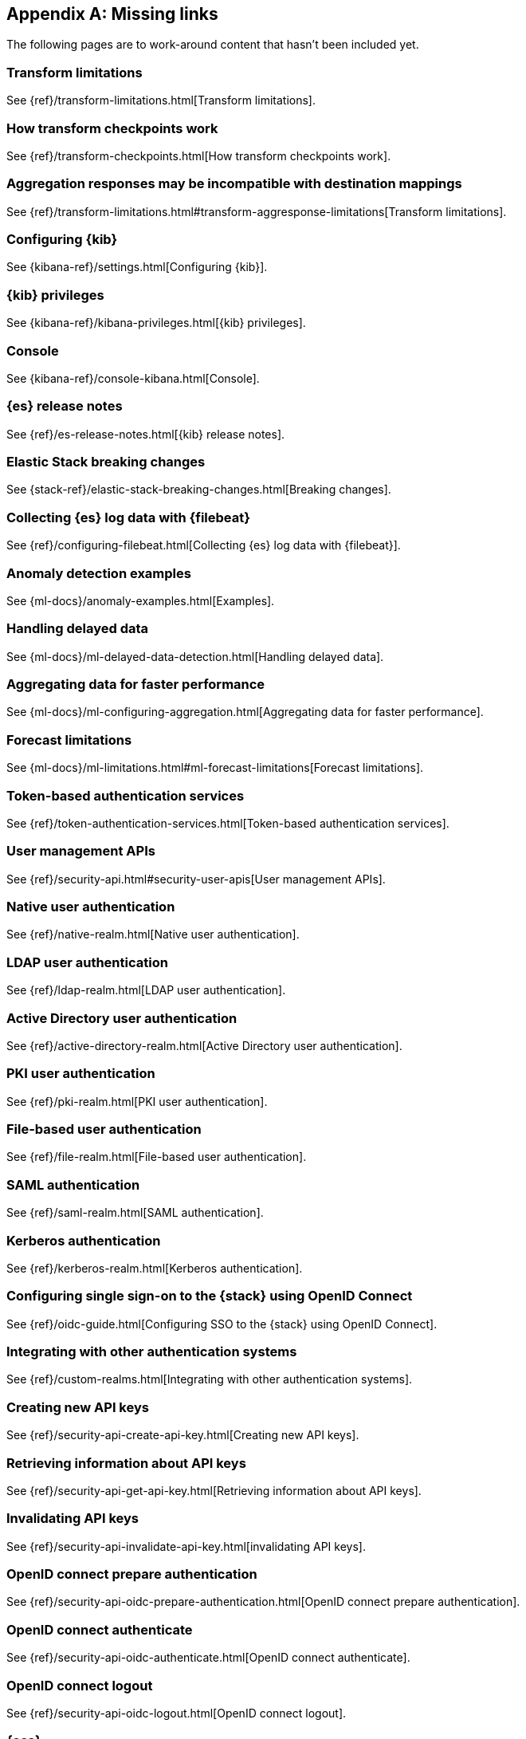 ["appendix",role="exclude",id="redirects"]
== Missing links

The following pages are to work-around content that hasn't been included yet.

[role="exclude",id="transform-limitations"]
=== Transform limitations

See {ref}/transform-limitations.html[Transform limitations].


[role="exclude",id="transform-checkpoints"]
=== How transform checkpoints work

See {ref}/transform-checkpoints.html[How transform checkpoints work].

[role="exclude",id="transform-aggresponse-limitations"]
=== Aggregation responses may be incompatible with destination mappings

See {ref}/transform-limitations.html#transform-aggresponse-limitations[Transform limitations].

[role="exclude",id="settings"]
=== Configuring {kib}

See {kibana-ref}/settings.html[Configuring {kib}].

[role="exclude",id="kibana-privileges"]
=== {kib} privileges

See {kibana-ref}/kibana-privileges.html[{kib} privileges].

[role="exclude",id="console-kibana"]
=== Console

See {kibana-ref}/console-kibana.html[Console].

[role="exclude",id="es-release-notes"]
=== {es} release notes

See {ref}/es-release-notes.html[{kib} release notes].

[role="exclude",id="elastic-stack-breaking-changes"]
=== Elastic Stack breaking changes

See {stack-ref}/elastic-stack-breaking-changes.html[Breaking changes].

[role="exclude",id="configuring-filebeat"]
=== Collecting {es} log data with {filebeat}

See {ref}/configuring-filebeat.html[Collecting {es} log data with {filebeat}].

[role="exclude",id="anomaly-examples"]
=== Anomaly detection examples

See {ml-docs}/anomaly-examples.html[Examples].

[role="exclude",id="ml-delayed-data-detection"]
=== Handling delayed data

See {ml-docs}/ml-delayed-data-detection.html[Handling delayed data].

[role="exclude",id="ml-configuring-aggregation"]
=== Aggregating data for faster performance

See {ml-docs}/ml-configuring-aggregation.html[Aggregating data for faster performance].

[role="exclude",id="ml-forecast-limitations"]
=== Forecast limitations

See {ml-docs}/ml-limitations.html#ml-forecast-limitations[Forecast limitations].

[role="exclude",id="token-authentication-services"]
=== Token-based authentication services

See {ref}/token-authentication-services.html[Token-based authentication services].

[role="exclude",id="security-user-apis"]
=== User management APIs

See {ref}/security-api.html#security-user-apis[User management APIs].

[role="exclude",id="native-realm"]
=== Native user authentication

See {ref}/native-realm.html[Native user authentication].

[role="exclude",id="ldap-realm"]
=== LDAP user authentication

See {ref}/ldap-realm.html[LDAP user authentication].

[role="exclude",id="active-directory-realm"]
=== Active Directory user authentication

See {ref}/active-directory-realm.html[Active Directory user authentication].

[role="exclude",id="pki-realm"]
=== PKI user authentication

See {ref}/pki-realm.html[PKI user authentication].

[role="exclude",id="file-realm"]
=== File-based user authentication

See {ref}/file-realm.html[File-based user authentication].

[role="exclude",id="saml-realm"]
=== SAML authentication

See {ref}/saml-realm.html[SAML authentication].

[role="exclude",id="kerberos-realm"]
=== Kerberos authentication

See {ref}/kerberos-realm.html[Kerberos authentication].

[role="exclude",id="oidc-guide"]
=== Configuring single sign-on to the {stack} using OpenID Connect

See {ref}/oidc-guide.html[Configuring SSO to the {stack} using OpenID Connect].

[role="exclude",id="custom-realms"]
=== Integrating with other authentication systems

See {ref}/custom-realms.html[Integrating with other authentication systems].

[role="exclude",id="security-api-create-api-key"]
=== Creating new API keys

See {ref}/security-api-create-api-key.html[Creating new API keys].

[role="exclude",id="security-api-get-api-key"]
=== Retrieving information about API keys

See {ref}/security-api-get-api-key.html[Retrieving information about API keys].

[role="exclude",id="security-api-invalidate-api-key"]
=== Invalidating API keys

See {ref}/security-api-invalidate-api-key.html[invalidating API keys].

[role="exclude",id="security-api-oidc-prepare-authentication"]
=== OpenID connect prepare authentication

See {ref}/security-api-oidc-prepare-authentication.html[OpenID connect prepare authentication].

[role="exclude",id="security-api-oidc-authenticate"]
=== OpenID connect authenticate

See {ref}/security-api-oidc-authenticate.html[OpenID connect authenticate].

[role="exclude",id="security-api-oidc-logout"]
=== OpenID connect logout

See {ref}/security-api-oidc-logout.html[OpenID connect logout].

[role="exclude",id="cross-cluster-configuring"]
=== {ccs}

See {ref}/cross-cluster-configuring.html[{ccs}].

[role="exclude",id="docs-index_"]
=== Index

See {ref}/docs-index_.html[Index].

[role="exclude",id="docs-bulk"]
=== Bulk

See {ref}/docs-bulk.html[Bulk].

[role="exclude",id="ccr-post-forget-follower"]
=== Forgetting a follower

See {ref}/ccr-post-forget-follower.html[Forgetting a follower].

[role="exclude",id="run-as-privilege"]
=== Run as privilege

See {ref}/run-as-privilege.html[Run as privilege].

[role="exclude",id="security-api-has-privileges"]
=== Has privileges API

See {ref}/security-api-has-privileges.html[has privileges API].

[role="exclude",id="security-api-get-privileges"]
=== Get application privileges API

See {ref}/security-api-get-privileges.html[get application privileges API].

[role="exclude",id="security-api-put-privileges"]
=== Add application privileges API

See {ref}/security-api-put-privileges.html[Add application privileges API].


[role="exclude",id="defining-roles"]
=== Defining roles

See {ref}/defining-roles.html[Defining roles].

[role="exclude",id="mapping-roles"]
=== Mapping users and groups to roles

See {ref}/mapping-roles.html[Mapping users and groups to roles].

[role="exclude",id="ml-configuring-transform"]
=== Transforming data with script fields

See {ml-docs}/ml-configuring-transform.html[Transforming data with script fields].

[role="exclude",id="dfa-classification-field-type-docs-limitations"]
=== {classification-cap} field types

See {ml-docs}/ml-dfa-limitations.html[{dfanalytics-cap} limitations].

[role="exclude",id="cluster-update-settings"]
=== Cluster update settings API

See {ref}/cluster-update-settings.html[Cluster update settings API].

[role="exclude",id="request-body-search-script-fields"]
=== Script fields

See {ref}/search-request-body.html#request-body-search-script-fields[Script fields].

[role="exclude",id="http-clients-secondary-authorization"]
=== Secondary authorization

See {ref}/http-clients.html#http-clients-secondary-authorization[Secondary authorization].

[role="exclude",id="modules-http"]
=== HTTP

See {ref}/modules-http.html[HTTP].

[role="exclude",id="indices-aliases"]
=== Update index alias API

See {ref}/indices-aliases.html[Update index alias API].

[role="exclude",id="index-hidden"]
=== Index.hidden

See {ref}/index-modules.html#index-hidden[Index.hidden].

[role="exclude",id="elasticsearch-croneval"]
=== elasticsearch-croneval

See {ref}/elasticsearch-croneval.html[elasticsearch-croneval].

[role="exclude",id="docs"]
=== Document APIs

TBD

[role="exclude",id="query-dsl-range-query"]
=== Range query

TBD


[role="exclude",id="search-aggregations-bucket-daterange-aggregation"]
=== Date range aggregation

TBD

[role="exclude",id="get-source-filtering"]
=== Source filtering

TBD

[role="exclude",id="query-dsl-geo-distance-query"]
=== Geo-distance query

TBD

[role="exclude",id="search-multi-search"]
=== Multi search API

TBD

[role="exclude",id="docs-multi-get"]
=== Multi get (mget) API

TBD

[role="exclude",id="indices-analyze"]
=== Analyze API

TBD

[role="exclude",id="analysis-analyzers"]
=== Built-in analyzer reference

TBD

[role="exclude",id="analysis-charfilters"]
=== Character filters reference

TBD

[role="exclude",id="analysis-pattern-replace-charfilter"]
=== Pattern replace char filter

TBD

[role="exclude",id="analysis-tokenizers"]
=== Tokenizer reference

TBD

[role="exclude",id="analysis-tokenfilters"]
=== Token filter reference

TBD

[role="exclude",id="{p}-regions-templates-instances"]
=== Available regions, deployment templates and instance configurations

See {cloud}/{p}-regions-templates-instances.html[Available regions, deployment templates and instance configurations].

[role="exclude",id="ml-dfa-concepts"]
=== Data frame analytics concepts

See {ml-docs}/ml-dfa-concepts.html[Concepts].

[role="exclude",id="query-dsl"]
=== Query DSL

TBD

[role="exclude",id="transforms"]
=== {transforms-cap}

TBD

[role="exclude",id="pipeline"]
=== Pipeline definition

TBD

[role="exclude",id="search-aggregations-metrics-avg-aggregation"]
=== Avg aggregation

TBD

[role="exclude",id="search-aggregations-metrics-weight-avg-aggregation"]
=== Weighted avg aggregation

TBD

[role="exclude",id="search-aggregations-metrics-cardinality-aggregation"]
=== Cardinality aggregation

TBD

[role="exclude",id="search-aggregations-bucket-filter-aggregation"]
=== Filter aggregation

TBD

[role="exclude",id="search-aggregations-bucket-rare-terms-aggregation"]
=== Rare terms aggregation

TBD

[role="exclude",id="search-aggregations-bucket-terms-aggregation"]
=== Terms aggregation

TBD

[role="exclude",id="search-aggregations-metrics-geobounds-aggregation"]
=== Geo bounds aggregation

TBD

[role="exclude",id="search-aggregations-metrics-geocentroid-aggregation"]
=== Geo centroid aggregation

TBD

[role="exclude",id="search-aggregations-metrics-max-aggregation"]
=== Max aggregation

TBD

[role="exclude",id="search-aggregations-metrics-min-aggregation"]
=== Min aggregation

TBD

[role="exclude",id="search-aggregations-metrics-percentile-aggregation"]
=== Percentiles aggregation

TBD

[role="exclude",id="search-aggregations-metrics-scripted-metric-aggregation"]
=== Scripted metric aggregation

TBD

[role="exclude",id="search-aggregations-metrics-sum-aggregation"]
=== Sum aggregation

TBD

[role="exclude",id="search-aggregations-metrics-valuecount-aggregation"]
=== Value count aggregation

TBD

[role="exclude",id="search-aggregations-pipeline-bucket-script-aggregation"]
=== Bucket script aggregation

TBD

[role="exclude",id="search-aggregations-pipeline-bucket-selector-aggregation"]
=== Bucket selector aggregation

TBD

[role="exclude",id="_terms"]
=== Terms

See {ref}/search-aggregations-bucket-composite-aggregation.html[Composite aggregation].

[role="exclude",id="_histogram"]
=== Histogram

See {ref}/search-aggregations-bucket-composite-aggregation.html[Composite aggregation].

[role="exclude",id="_date_histogram"]
=== Date histogram

See {ref}/search-aggregations-bucket-composite-aggregation.html[Composite aggregation].

[role="exclude",id="_geotile_grid"]
=== Geotile grid

See {ref}/search-aggregations-bucket-composite-aggregation.html[Composite aggregation].

[role="exclude",id="accessing-ingest-metadata"]
=== Accessing ingest metadata fields

TBD

[role="exclude",id="mapping"]
=== TBD

TBD

[role="exclude",id="index-modules-settings"]
=== TBD

TBD

[role="exclude",id="dynamic-mapping"]
=== TBD

TBD

[role="exclude",id="date_nanos"]
=== Date nanoseconds datatype

See {ref}/date_nanos.html[Date nanoseconds datatype].

[role="exclude",id="scripted-metric-aggregation-scope"]
=== Scope of scripts

See {ref}/search-aggregations-metrics-scripted-metric-aggregation.html#scripted-metric-aggregation-scope[Scripted metric aggregation].

[role="exclude",id="search-aggregations-metrics-top-hits-aggregation"]
=== Top hits aggregation

See {ref}/search-aggregations-metrics-top-hits-aggregation.html[Top hits aggregation].

[role="exclude",id="request-body-search-query"]
=== Search API request body

See {ref}/search-search.html[Search API].

[role="exclude",id="modules-node"]
=== Node

See {ref}/modules-node.html[Node].

[role="exclude",id="cluster-nodes-stats"]
=== Nodes stats API

See {ref}/cluster-nodes-stats.html[Nodes stats API].

[role="exclude",id="circuit-breaker"]
=== Circuit breaker settings

See {ref}/circuit-breaker.html[Circuit breaker settings].
